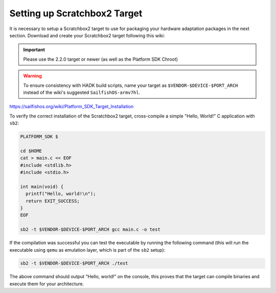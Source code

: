 Setting up Scratchbox2 Target
-----------------------------

It is necessary to setup a Scratchbox2 target to use for packaging your
hardware adaptation packages in the next section. Download and create your
Scratchbox2 target following this wiki:

.. important::
    Please use the 2.2.0 target or newer (as well as the Platform SDK Chroot)

.. warning::
    To ensure consistency with HADK build scripts, name your target as
    ``$VENDOR-$DEVICE-$PORT_ARCH`` instead of the wiki's suggested
    ``SailfishOS-armv7hl``.

https://sailfishos.org/wiki/Platform_SDK_Target_Installation

To verify the correct installation of the Scratchbox2 target, cross-compile
a simple "Hello, World!" C application with ``sb2``:

.. code-block:: console

    PLATFORM_SDK $

    cd $HOME
    cat > main.c << EOF
    #include <stdlib.h>
    #include <stdio.h>

    int main(void) {
      printf("Hello, world!\n");
      return EXIT_SUCCESS;
    }
    EOF

    sb2 -t $VENDOR-$DEVICE-$PORT_ARCH gcc main.c -o test

If the compilation was successful you can test the executable by running the
following command (this will run the executable using ``qemu`` as emulation
layer, which is part of the ``sb2`` setup):

.. code-block:: console

    sb2 -t $VENDOR-$DEVICE-$PORT_ARCH ./test

The above command should output "Hello, world!" on the console, this proves
that the target can compile binaries and execute them for your architecture.

